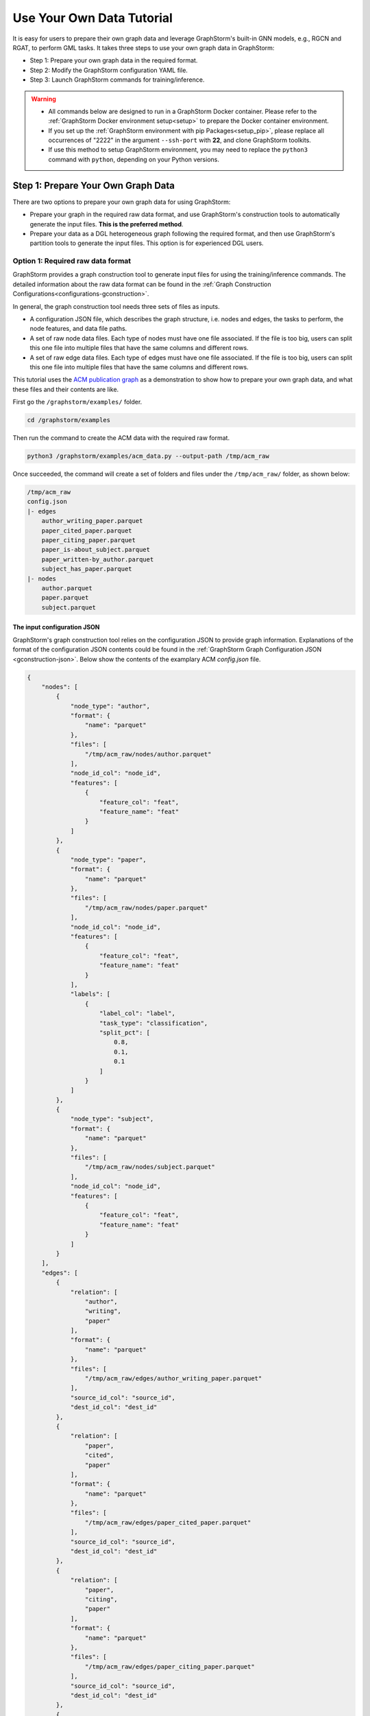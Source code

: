 .. _use-own-data:

Use Your Own Data Tutorial
============================
It is easy for users to prepare their own graph data and leverage GraphStorm's built-in GNN models, e.g., RGCN and RGAT, to perform GML tasks.  It takes three steps to use your own graph data in GraphStorm:

* Step 1: Prepare your own graph data in the required format.
* Step 2: Modify the GraphStorm configuration YAML file.
* Step 3: Launch GraphStorm commands for training/inference.

.. warning::

    - All commands below are designed to run in a GraphStorm Docker container. Please refer to the :ref:`GraphStorm Docker environment setup<setup>` to prepare the Docker container environment. 

    - If you set up the :ref:`GraphStorm environment with pip Packages<setup_pip>`, please replace all occurrences of "2222" in the argument ``--ssh-port`` with **22**, and clone GraphStorm toolkits.

    - If use this method to setup GraphStorm environment, you may need to replace the ``python3`` command with ``python``, depending on your Python versions.

Step 1: Prepare Your Own Graph Data
-------------------------------------
There are two options to prepare your own graph data for using GraphStorm:

- Prepare your graph in the required raw data format, and use GraphStorm's construction tools to automatically generate the input files. **This is the preferred method**.
- Prepare your data as a DGL heterogeneous graph following the required format, and then use GraphStorm's partition tools to generate the input files. This option is for experienced DGL users.

.. _option-1:

Option 1: Required raw data format
.......................................
GraphStorm provides a graph construction tool to generate input files for using the training/inference commands. The detailed information about the raw data format can be found in the :ref:`Graph Construction Configurations<configurations-gconstruction>`.

In general, the graph construction tool needs three sets of files as inputs.

* A configuration JSON file, which describes the graph structure, i.e. nodes and edges, the tasks to perform, the node features, and data file paths.
* A set of raw node data files. Each type of nodes must have one file associated. If the file is too big, users can split this one file into multiple files that have the same columns and different rows.
* A set of raw edge data files. Each type of edges must have one file associated. If the file is too big, users can split this one file into multiple files that have the same columns and different rows.

This tutorial uses the `ACM publication graph <https://data.dgl.ai/dataset/ACM.mat>`_ as a demonstration to show how to prepare your own graph data, and what these files and their contents are like.

First go the ``/graphstorm/examples/`` folder.

.. code-block:: bash

    cd /graphstorm/examples 

Then run the command to create the ACM data with the required raw format.

.. code-block:: bash
    
    python3 /graphstorm/examples/acm_data.py --output-path /tmp/acm_raw 

Once succeeded, the command will create a set of folders and files under the ``/tmp/acm_raw/`` folder, as shown below:

.. _acm-raw-data-output:

.. code-block:: bash
    
    /tmp/acm_raw
    config.json
    |- edges
        author_writing_paper.parquet
        paper_cited_paper.parquet
        paper_citing_paper.parquet
        paper_is-about_subject.parquet
        paper_written-by_author.parquet
        subject_has_paper.parquet
    |- nodes
        author.parquet
        paper.parquet
        subject.parquet

.. _input-config:

The input configuration JSON
```````````````````````````````
GraphStorm's graph construction tool relies on the configuration JSON to provide graph information. Explanations of the format of the configuration JSON contents could be found in the :ref:`GraphStorm Graph Configuration JSON <gconstruction-json>`. Below show the contents of the examplary ACM `config.json` file.

.. code-block:: json

    {
        "nodes": [
            {
                "node_type": "author",
                "format": {
                    "name": "parquet"
                },
                "files": [
                    "/tmp/acm_raw/nodes/author.parquet"
                ],
                "node_id_col": "node_id",
                "features": [
                    {
                        "feature_col": "feat",
                        "feature_name": "feat"
                    }
                ]
            },
            {
                "node_type": "paper",
                "format": {
                    "name": "parquet"
                },
                "files": [
                    "/tmp/acm_raw/nodes/paper.parquet"
                ],
                "node_id_col": "node_id",
                "features": [
                    {
                        "feature_col": "feat",
                        "feature_name": "feat"
                    }
                ],
                "labels": [
                    {
                        "label_col": "label",
                        "task_type": "classification",
                        "split_pct": [
                            0.8,
                            0.1,
                            0.1
                        ]
                    }
                ]
            },
            {
                "node_type": "subject",
                "format": {
                    "name": "parquet"
                },
                "files": [
                    "/tmp/acm_raw/nodes/subject.parquet"
                ],
                "node_id_col": "node_id",
                "features": [
                    {
                        "feature_col": "feat",
                        "feature_name": "feat"
                    }
                ]
            }
        ],
        "edges": [
            {
                "relation": [
                    "author",
                    "writing",
                    "paper"
                ],
                "format": {
                    "name": "parquet"
                },
                "files": [
                    "/tmp/acm_raw/edges/author_writing_paper.parquet"
                ],
                "source_id_col": "source_id",
                "dest_id_col": "dest_id"
            },
            {
                "relation": [
                    "paper",
                    "cited",
                    "paper"
                ],
                "format": {
                    "name": "parquet"
                },
                "files": [
                    "/tmp/acm_raw/edges/paper_cited_paper.parquet"
                ],
                "source_id_col": "source_id",
                "dest_id_col": "dest_id"
            },
            {
                "relation": [
                    "paper",
                    "citing",
                    "paper"
                ],
                "format": {
                    "name": "parquet"
                },
                "files": [
                    "/tmp/acm_raw/edges/paper_citing_paper.parquet"
                ],
                "source_id_col": "source_id",
                "dest_id_col": "dest_id"
            },
            {
                "relation": [
                    "paper",
                    "is-about",
                    "subject"
                ],
                "format": {
                    "name": "parquet"
                },
                "files": [
                    "/tmp/acm_raw/edges/paper_is-about_subject.parquet"
                ],
                "source_id_col": "source_id",
                "dest_id_col": "dest_id"
            },
            {
                "relation": [
                    "paper",
                    "written-by",
                    "author"
                ],
                "format": {
                    "name": "parquet"
                },
                "files": [
                    "/tmp/acm_raw/edges/paper_written-by_author.parquet"
                ],
                "source_id_col": "source_id",
                "dest_id_col": "dest_id"
            },
            {
                "relation": [
                    "subject",
                    "has",
                    "paper"
                ],
                "format": {
                    "name": "parquet"
                },
                "files": [
                    "/tmp/acm_raw/edges/subject_has_paper.parquet"
                ],
                "source_id_col": "source_id",
                "dest_id_col": "dest_id"
            }
        ]
    }

Based on the original ACM dataset, this example builds a simple heterogenous graph that contains three types of nodes and six types of edges as shown in the diagram below.

.. figure:: ../../../tutorial/ACM_schema.png
    :align: center

Customized label split
`````````````````````````
If users want to split labels with your own logics, e.g., time sequence, you can split labels first, and then provide the split information in the configuration JSON file like the below example.

.. code-block:: json

    "labels": [
        {
            "label_col": "label",
            "task_type": "classification",
            "custom_split_filenames": {"train": "/tmp/acm_raw/nodes/train_idx.json",
                                       "valid": "/tmp/acm_raw/nodes/val_idx.json",
                                       "test": "/tmp/acm_raw/nodes/test_idx.json"}
        }
    ]

Instead of using the ``split_pct``, users can specify the ``custom_split_filenames`` configuration with a value, which is a dictionary, to use custom data split. Currently, custom data split only supports node tasks. The dictionary's keys could include ``train``, ``valid``, and ``test``, and values of the dictionary are JSON files that contains node IDs in each set.

These JSON files only need to list the IDs on its own set. For example, in a node classification task, there are 100 nodes and node ID starts from 0, and assume the last 50 nodes (ID from 49 to 99) have labels associated. For some business logic, users want to have the first 10 of the 50 labeled nodes as training set, the last 30 as the test set, and the middle 10 as the validation set. Then the `train_idx.json` file should contain the integer from 50 to 59, and one integer per line. Similarly, the `val_idx.json` file should contain the integer from 60 to 69, and the `test_idx.json` file should contain the integer from 70 to 99. Contents of the `train_idx.json` file are like the followings.

.. code-block:: json

    50
    51
    52
    ...
    59

.. _raw-data-files:

Input raw node/edge data files
```````````````````````````````
The raw node and edge data files are both in a parquet format, whose contents are demonstrated as the diagram below.

.. figure:: ../../../tutorial/ACM_raw_parquet.png
    :align: center

In this example, only the ``paper`` nodes have labels and the task is node classification. So, in the JSON file, the ``paper`` node has the ``labels`` field, and the ``task_type`` is specified as ``classification``. Correspondingly, in the paper node parquet file, there is a column, ``label``, stores the label values. All edge types do not have features associated. Therefore, we only have two columns in these parquet files for edges, the ``source_id`` and the ``dest_id``.

The configuration JSON file along with these node and edge parquet files are the required inputs of the GraphStorm's construction tool. Then we can use the tool to create the partition graph data with the following command.

.. code-block:: bash

    python3 -m graphstorm.gconstruct.construct_graph \
               --conf-file /tmp/acm_raw/config.json \
               --output-dir /tmp/acm_nc \
               --num-parts 1 \
               --graph-name acm

.. _output-graph-construction:

Outputs of graph construction
```````````````````````````````
The above command reads in the JSON file, and matchs its contents with the node and edge parquet files. It will then read all parquet files, construct the graph, check file correctness, pre-process features, and eventually split the graph into partitions. Outputs of the command will be saved under the ``/tmp/acm_nc/`` folder as followings:

.. code-block:: bash

    /tmp/acm_nc
    acm.json 
    node_mapping.pt
    edge_mapping.pt 
    |- part0
        edge_feat.dgl
        graph.dgl
        node_feat.dgl 

Because the above command specifies the ``--num-parts`` to be ``1``, there is only one partition created, which is saved in the ``part0`` folder. These files become the inputs of GraphStorm's launch scripts.

.. note:: 
    
    - Because the parquet format has some limitations, such as only supporting 2 billion elements in a column, etc, we suggest users to use HDF5 format for very large dataset.
    - The two mapping files, ``node_mapping.pt`` and ``edge_mapping.pt``, are used to record the mapping between the ogriginal node and edge ids in the raw data files and the ids of nodes and edges in the constructed graph. They are important for mapping the training and inference outputs. Therefore, DO NOT move or delete them.

.. _option-2:

Option 2: Required DGL graph
................................
For some users who are already familiar with `DGL <https://www.dgl.ai/>`_, they can convert their graph data into the required DGL graph format. And then use GraphStorm's partition tools to create the inputs of GraphStorm's launch scripts.

Required DGL graph format
```````````````````````````
- a `dgl.heterograph <https://docs.dgl.ai/generated/dgl.heterograph.html#dgl.heterograph>`_.
- All nodes/edges features are set in nodes/edges' data field, and remember the feature names, which will be used in the later steps.
    - For nodes' features, the common way to set features is like ``g.nodes['nodetypename'].data['featurename']=nodefeaturetensor``, The formal explanation of DGL's node feature could be found in the `Using node features <https://docs.dgl.ai/generated/dgl.DGLGraph.nodes.html>`_.
    - For edges' features, the common way to set features is like ``g.edges['edgetypename'].data['featurename']=edgefeaturetensor``, The formal explanation of DGL's edge feature could be found in the `Using edge features <https://docs.dgl.ai/generated/dgl.DGLGraph.edges.html>`_.
- Save labels (for node/edge tasks) into the target nodes/edges as a feature, and remember the label feature names, which will be used in the later steps.
    - The common way to set node-related labels as a feature is like ``g.nodes['predictnodetypename'].data['labelname']=nodelabeltensor``.
    - The common way to set edge-related labels as a feature is like ``g.nodes['predictedgetypename'].data['labelname']=edgelabeltensor``.
    - For link prediction task, a common way to extract labels is to use existing edges as the positive edges and use negative sampling method to extract non-exist edges as negative edges. So in this step, we do not need to set the labels. The GraphStorm has implemented this function.
- (Optional) if you have your own train/validation/test split on nodes/edges, you can put the train/validation/test nodes/edges index tensors as three nodes/edges features with the feature names as ``train_mask``, ``val_mask``, and ``test_mask``. If you do not have nodes/edges split, you can use the split functions provided in the GraphStorm partition tools to create them in the next step.
    - For training nodes, the setting is like ``g.nodes['predictnodetypename'].data['train_mask']=trainingnodeindexetensor``.
    - For validation nodes, the setting is like ``g.nodes['predictnodetypename'].data['val_mask']=validationnodeindexetensor``. Make sure you use 'val_mask' as the feature name because the GSF uses this name by default.
    - For validation nodes, the setting is like ``g.nodes['predictnodetypename'].data['test_mask']=testnodeindexetensor``.
    - Similar to nodes splits, you can use the same feature names, ``train_mask``, ``val_mask``, and ``test_mask``, to assign the edge index tensors. 
    - The index tensor is either a boolean tensor, or an integer tensor including only 0s and 1s.

Once this DGL graph is constructed, you can use DGL's `save_graphs() <https://docs.dgl.ai/generated/dgl.save_graphs.html?highlight=save_graphs#dgl.save_graphs>`_ function to save it into a local file. The file name must follow GraphStorm convention: ``<datasetname>.dgl``. You can give your graph dataset a name, e.g., ``acm`` or ``ogbn_mag``. 

The ACM graph data example
`````````````````````````````
For the ACM data, the following command can create a DGL graph as the input for GraphStorm's partition tools.

.. code-block:: bash

    python3 /graphstorm/examples/acm_data.py \
            --output-type dgl \
            --output-path /tmp/acm_dgl 

The below image show how the built DGL ACM data looks like.

.. figure:: ../../../tutorial/ACM_graph_schema.png
    :align: center

.. figure:: ../../../tutorial/ACM_LabelAndMask.png
    :align: center

Partition the DGL ACM graph for node classification
```````````````````````````````````````````````````````
GraphStorm provides two graph partition tools, the `partition_graph.py <https://github.com/awslabs/graphstorm/blob/main/tools/partition_graph.py>`_ for node/edge prediction graph partition, and the `partition_graph_lp.py <https://github.com/awslabs/graphstorm/blob/main/tools/partition_graph_lp.py>`_ for the link prediction graph partition.

The below command partition the DGL ACM graph, the ``acm.dgl`` in the ``/tmp/acm_dgl`` folder, into one partition, and save the partitioned data to ``/tmp/acm_nc/`` folder.

.. code-block:: bash

    python3 /graphstorm/tools/partition_graph.py \
            --dataset acm\
            --filepath /tmp/acm_dgl \
            --num-parts 1 \
            --target-ntype paper \
            --nlabel-field paper:label \
            --output /tmp/acm_nc

Outputs of the command are under the ``/tmp/acm_nc/`` folder with the same contents as the :ref:`Option 1 <option-1>`.

Please refer to :ref:`Graph Partition Configurations <configurations-partition>` to find more details of the arguments of the two partition tools.

Step 2: Modify the YAML configuration file to include your own data's information
-----------------------------------------------------------------------------------
It is common that users will copy and reuse GraphStorm's built-in scripts and yaml files to run training/inference on their own graph data, but forget to change the contents of yaml files to match their own data. Below are some parameters that users need to double check and make changes accordingly.

- **node_feat_name**: if some types of nodes have features, please make sure to specify these feature names in either the YAML file or use an argument in the launch command. Otherwise, GraphStorm will ignore any features the nodes might have, hence only using learnable embeddings as their features.

For `Classification/Regression` tasks:

- **label_field**: please change values of this field to specify the field name of labeled data in your graph data.
- **num_classes**: please change values of this filed to specify the number of classes to be predicted in your graph data if doing a `Classification`` task.

For `Node Classification/Regression` tasks:

- **target_ntype**: please change values of this field to the node type that the label is associated, which should be the same node type for prediction.

For `Edge Classification/Regression` tasks:

- **target_etype**: please change values of this field to the edge type that the label is associated, which should be the same edge type for prediction.

For `Link Prediction` tasks:

- **train_etype**: please specify values of this field for the edge type that you want to do link prediction for the downstream task, e.g. recommendation or search. Although if not specified, i.e. put ``None`` as the value, all edge types will be used for training, this might not commonly used in practice for most `Link Prediction` related tasks.
- **eval_etype**: it is highly recommended that you set this value to be the same as the value of ``train_etype``, so that the evaluation metric can truly demonstrate the performance of models.

Besides these parameters, it is also important for you to use the correct format to configure node/edge types in the YAML files. For example, in an edge-related task, you should provide a canonical edge type, e.g. **user,write,paper** (no white spaces in this string), for edge types, rather than the edge name only, e.g. the **write**. 

For more detailed information of these parameters, please refer to the :ref:`GraphStorm Training and Inference Configurations <configurations-run>` page.

An example ACM  YAML file for node classification
..................................................
Below is an example YAML configuration file for the ACM data, which sets to use GraphStorm's built-in RGCN model for node classification on the ``paper`` nodes. The YAML file can also be found at the `/graphstorm/examples/use_your_own_data/acm_nc.yaml <https://github.com/awslabs/graphstorm/blob/main/examples/use_your_own_data/acm_nc.yaml>`_.

.. code-block:: yaml

    ---
    version: 1.0
    gsf:
    basic:
        model_encoder_type: rgcn
        backend: gloo
        verbose: false
    gnn:
        fanout: "50,50"
        num_layers: 2
        hidden_size: 256
        use_mini_batch_infer: false
    input:
        restore_model_path: null
    output:
        save_model_path: /tmp/acm_nc/models
        save_embeds_path: /tmp/acm_nc/embeds
    hyperparam:
        dropout: 0.
        lr: 0.0001
        lm_tune_lr: 0.0001
        num_epochs: 200
        batch_size: 1024
        wd_l2norm: 0
        alpha_l2norm: 0.
    rgcn:
        num_bases: -1
        use_self_loop: true
        sparse_optimizer_lr: 1e-2
        use_node_embeddings: false
    node_classification:
        target_ntype: "paper"
        label_field: "label"
        multilabel: false
        num_classes: 14

You can copy this file to the ``/tmp`` folder within the GraphStorm container for the next step.

.. _launch_training_oyog:

Step 3: Launch training script on your own graphs
---------------------------------------------------

With the partitioned data and configuration YAML file available, it is easy to use GraphStorm's training scripts to launch the training job. 

.. Note:: We assume an `ip_list.txt` file has been created in the ``/tmp/`` folder. Users can use the following commands to create this file.

    .. code-block:: bash

        touch /tmp/ip_list.txt
        echo 127.0.0.1 > /tmp/ip_list.txt

Below is a launch script example that trains a GraphStorm built-in RGCN model on the ACM data for node classification.

.. code-block:: bash

    python3 -m graphstorm.run.gs_node_classification \
            --workspace /tmp \
            --part-config /tmp/acm_nc/acm.json \
            --ip-config /tmp/ip_list.txt \
            --num-trainers 1 \
            --num-servers 1 \
            --num-samplers 0 \
            --ssh-port 2222 \
            --cf /tmp/acm_nc.yaml \
            --save-model-path /tmp/acm_nc/models \
            --node-feat-name paper:feat author:feat subject:feat

Similar to the :ref:`Quick-Start <quick-start-standalone>` tutorial, users can launch the inference script on their own data. Below is the customized scripts for predicting the classes of nodes in the test set of the ACM graph.

.. code-block:: bash

    python3 -m graphstorm.run.gs_node_classification \
               --inference \
               --workspace /tmp \
               --part-config /tmp/acm_nc/acm.json \
               --ip-config /tmp/ip_list.txt \
               --num-trainers 4 \
               --num-servers 1 \
               --num-samplers 0 \
               --ssh-port 2222 \
               --cf /tmp/acm_nc.yaml \
               --node-feat-name paper:feat author:feat subject:feat \
               --restore-model-path /tmp/acm_nc/models/epoch-0 \
               --save-prediction-path  /tmp/acm_nc/predictions
